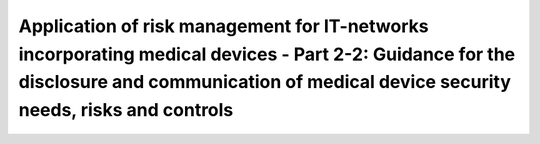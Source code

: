 Application of risk management for IT-networks incorporating medical devices - Part 2-2: Guidance for the disclosure and communication of medical device security needs, risks and controls 
======================================================================================================================================================================================================